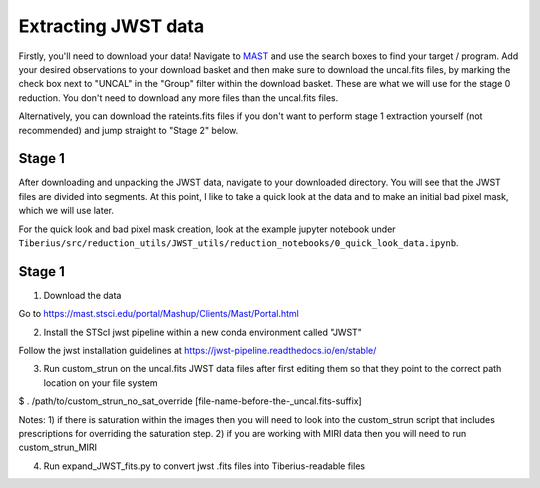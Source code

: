 .. _jwst:

Extracting JWST data
====================

Firstly, you'll need to download your data! Navigate to `MAST <https://mast.stsci.edu/portal/Mashup/Clients/Mast/Portal.html>`_ and use the search boxes to find your target / program. Add your desired observations to your download basket and then make sure to download the uncal.fits files, by marking the check box next to "UNCAL" in the "Group" filter within the download basket. These are what we will use for the stage 0 reduction. You don't need to download any more files than the uncal.fits files.

Alternatively, you can download the rateints.fits files if you don't want to perform stage 1 extraction yourself (not recommended) and jump straight to "Stage 2" below.

Stage 1
-------

After downloading and unpacking the JWST data, navigate to your downloaded directory. You will see that the JWST files are divided into segments. At this point, I like to take a quick look at the data and to make an initial bad pixel mask, which we will use later.

For the quick look and bad pixel mask creation, look at the example jupyter notebook under ``Tiberius/src/reduction_utils/JWST_utils/reduction_notebooks/0_quick_look_data.ipynb``.



Stage 1
-------

1. Download the data

Go to https://mast.stsci.edu/portal/Mashup/Clients/Mast/Portal.html

2. Install the STScI jwst pipeline within a new conda environment called "JWST"

Follow the jwst installation guidelines at https://jwst-pipeline.readthedocs.io/en/stable/

3. Run custom_strun on the uncal.fits JWST data files after first editing them so that they point to the correct path location on your file system

$ . /path/to/custom_strun_no_sat_override [file-name-before-the-_uncal.fits-suffix]

Notes:
1) if there is saturation within the images then you will need to look into the custom_strun script that includes prescriptions for overriding the saturation step.
2) if you are working with MIRI data then you will need to run custom_strun_MIRI


4. Run expand_JWST_fits.py to convert jwst .fits files into Tiberius-readable files

